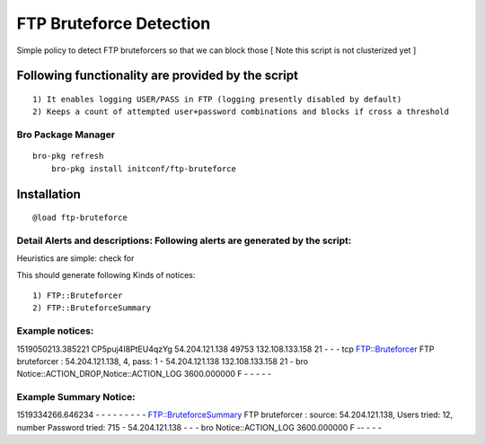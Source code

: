 FTP Bruteforce Detection 
========================

Simple policy to detect FTP bruteforcers so that we can block those 
[ Note this script is not clusterized yet ] 

Following functionality are provided by the script
--------------------------------------------------
::

        1) It enables logging USER/PASS in FTP (logging presently disabled by default)
        2) Keeps a count of attempted user+password combinations and blocks if cross a threshold 

Bro Package Manager
******************* 

::

    bro-pkg refresh 
	bro-pkg install initconf/ftp-bruteforce 

Installation
------------

::

	@load ftp-bruteforce


Detail Alerts and descriptions: Following alerts are generated by the script:
******************************************************************************

Heuristics  are simple: check for 

This should generate following Kinds of notices:
::

    1) FTP::Bruteforcer 
    2) FTP::BruteforceSummary 

Example notices: 
***************************

::

1519050213.385221       CP5puj4I8PtEU4qzYg      54.204.121.138  49753   132.108.133.158 21      -       -       -       tcp     FTP::Bruteforcer        FTP bruteforcer : 54.204.121.138, 4, pass: 1    -       54.204.121.138  132.108.133.158 21      -       bro     Notice::ACTION_DROP,Notice::ACTION_LOG  3600.000000  F       -       -       -       -       -

Example Summary Notice: 
***************************

::

1519334266.646234       -       -       -       -       -       -       -       -       -       FTP::BruteforceSummary  FTP bruteforcer : source: 54.204.121.138, Users tried: 12, number Password tried: 715   -       54.204.121.138  -       -       -       bro     Notice::ACTION_LOG      3600.000000     F   --       -       -       -



